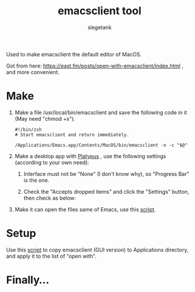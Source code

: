 #+TITLE: emacsclient tool
#+AUTHOR: slegetank
#+OPTIONS: \n:\n

Used to make emacsclient the default editor of MacOS.

Got from here: https://east.fm/posts/open-with-emacsclient/index.html , and more convenient.

* Make
1. Make a file /usr/local/bin/emacsclient and save the following code in it (May need "chmod +x").
   #+BEGIN_SRC shell
     #!/bin/zsh
     # Start emacsclient and return immediately.

     /Applications/Emacs.app/Contents/MacOS/bin/emacsclient -n -c "$@"
   #+END_SRC

2. Make a desktop app with [[https://github.com/sveinbjornt/Platypus][Platypus]] , use the following settings (according to your own need):
   1. Interface must not be "None" (I don't know why), so "Progress Bar" is the one.
      [[file:./1.png]]

   2. Check the "Accepts dropped items" and click the "Settings" button, then check as below:
      [[file:./2.png]]

3. Make it can open the files same of Emacs, use this [[file:./copyDocTypes.py][script]].

* Setup
Use this [[file:./setup.sh][script]] to copy emacsclient (GUI version) to Applications directory, and apply it to the list of "open with".

* Finally...
[[file:./3.png]]
